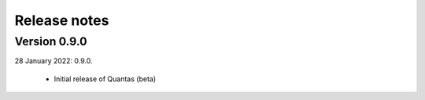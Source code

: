 .. _releasenotes:

=============
Release notes
=============


Version 0.9.0
-------------

28 January 2022: 0.9.0.

  - Initial release of Quantas (beta)



